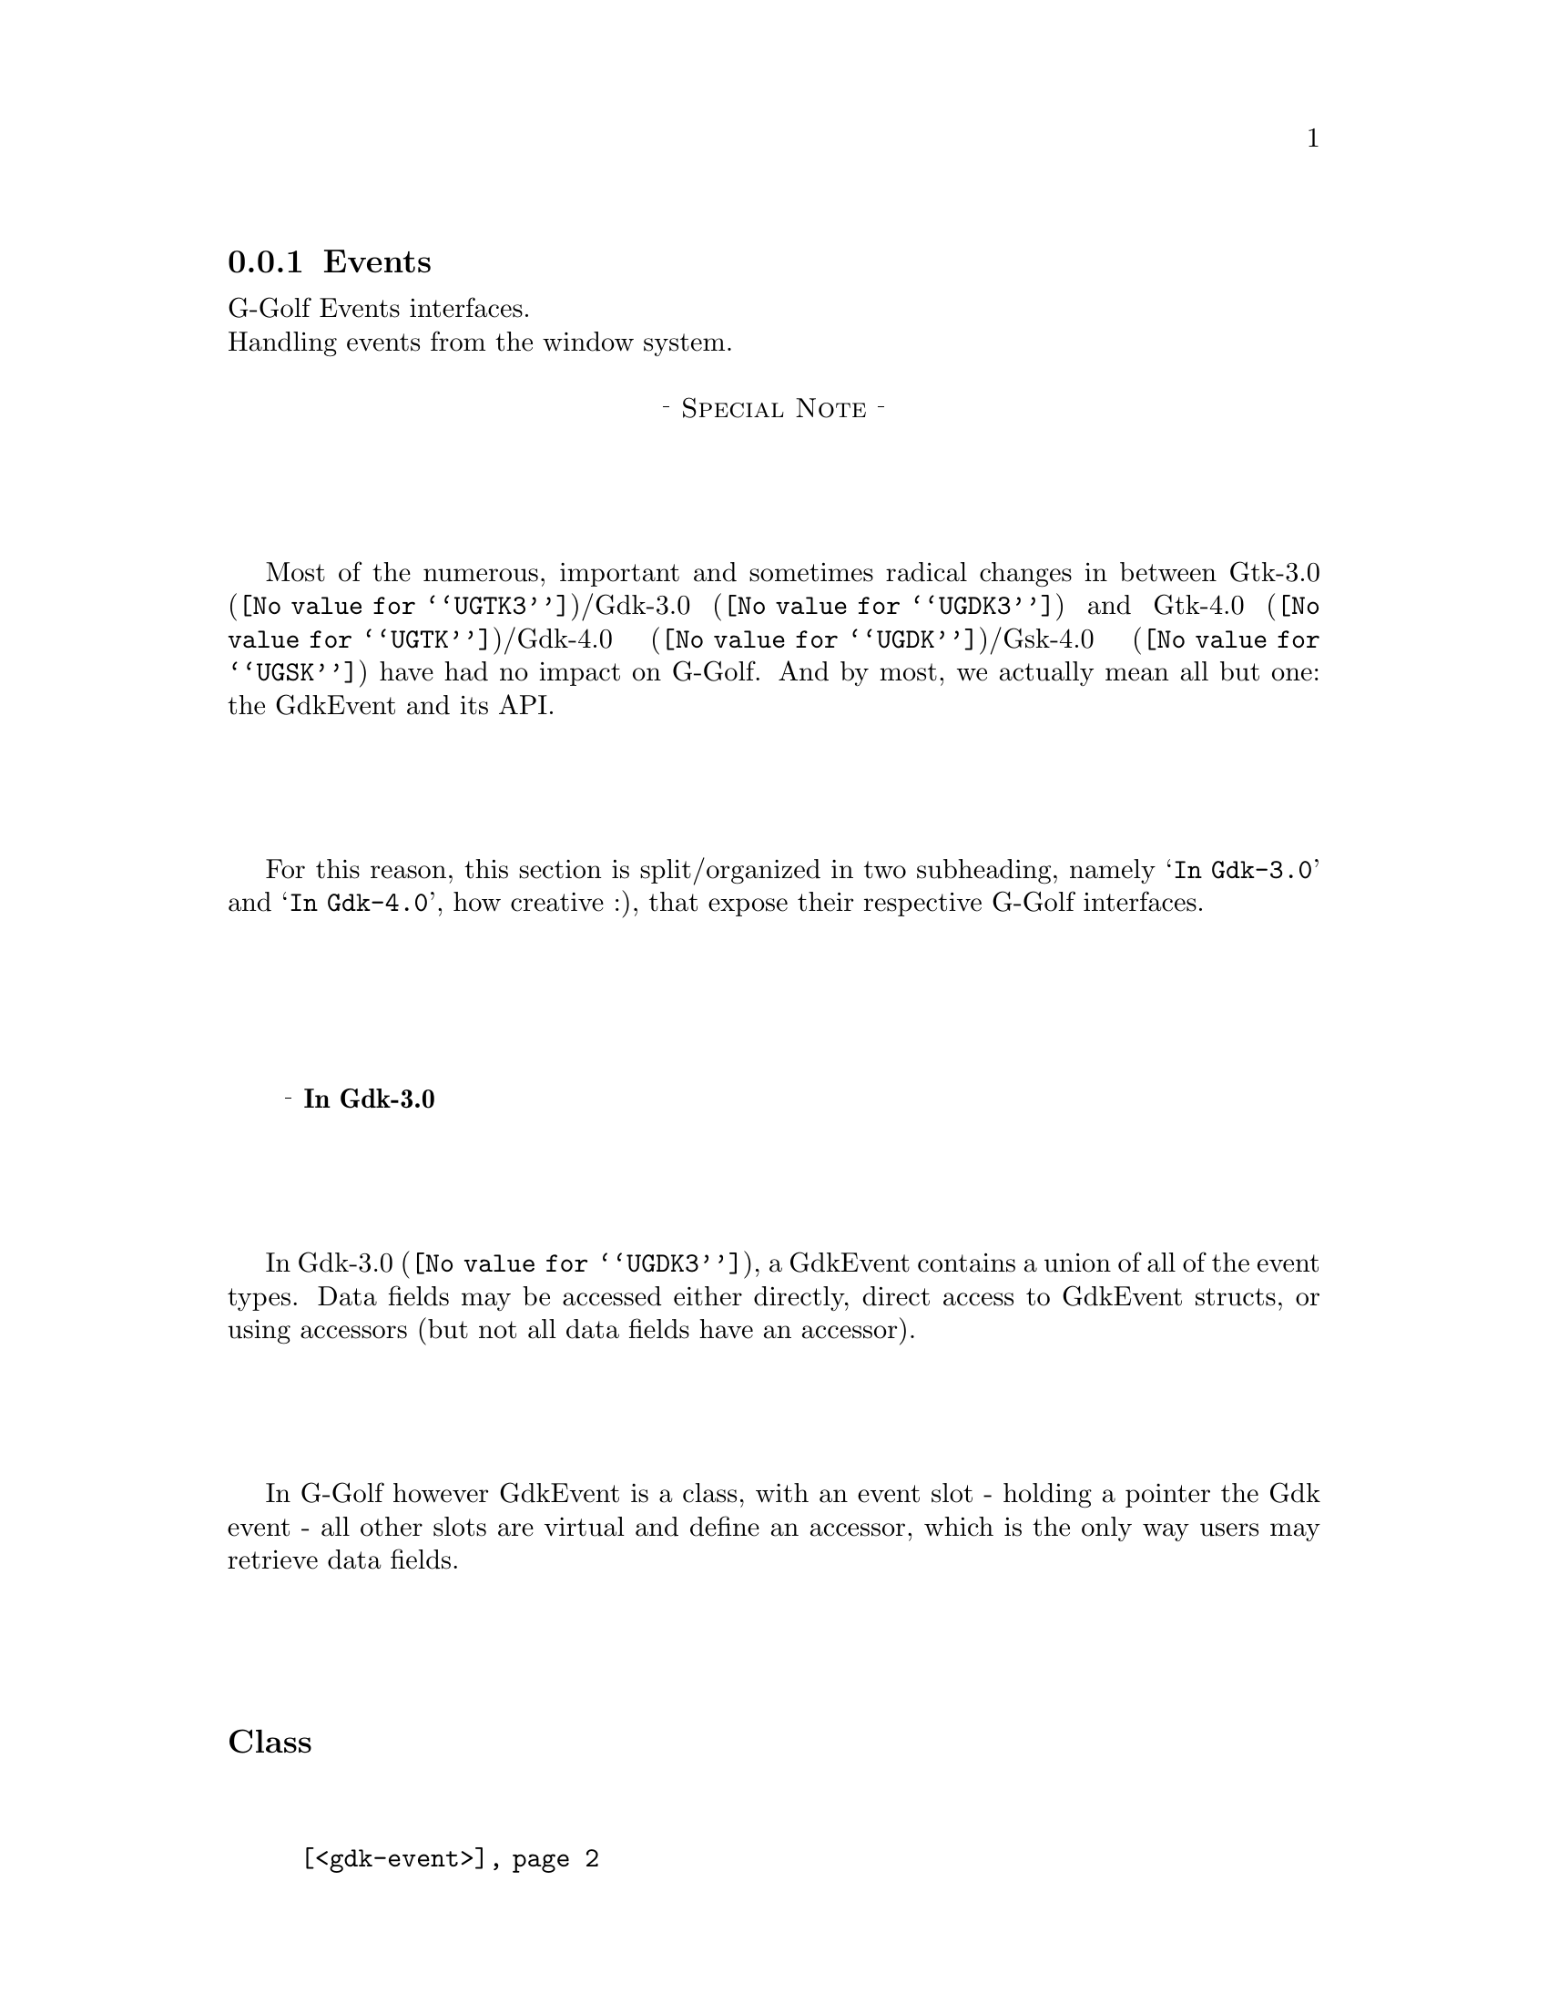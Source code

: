 @c -*-texinfo-*-

@c This is part of the GNU G-Golf Reference Manual.
@c Copyright (C) 2021 Free Software Foundation, Inc.
@c See the file g-golf.texi for copying conditions.


@c @defindex ei


@node Events
@subsection Events

G-Golf Events interfaces.@*
Handling events from the window system.


@c @ @ @sup{_} @strong{Special Note}

@sp 1
@center @sup{_} @sc{Special Note} @sup{_}

Most of the numerous, important and sometimes radical changes in between
@uref{@value{UGTK3}, Gtk-3.0}/@uref{@value{UGDK3}, Gdk-3.0} and
@uref{@value{UGTK}, Gtk-4.0}/@uref{@value{UGDK},
Gdk-4.0}/@uref{@value{UGSK}, Gsk-4.0} have had no impact on G-Golf. And
by most, we actually mean all but one: the GdkEvent and its API.

For this reason, this section is split/organized in two subheading,
namely @samp{In Gdk-3.0} and @samp{In Gdk-4.0}, how creative :), that
expose their respective G-Golf interfaces.

@c s@footnote{On purpose, to avoid to un-usefully increase the depth of the
@c table of content, which incidentally might also confuse users (while
@c accessing the table of content), since it is tually read the special
@c note that introduces this section,}

@c @center @sup{_} @sc{End of Special Note} @sup{_}


@sp 1
@ @ @sup{_} @strong{In Gdk-3.0}

In @uref{@value{UGDK3}, Gdk-3.0}, a GdkEvent contains a union of all of
the event types. Data fields may be accessed either directly, direct
access to GdkEvent structs, or using accessors (but not all data fields
have an accessor).

In G-Golf however GdkEvent is a class, with an event slot - holding a
pointer the Gdk event - all other slots are virtual and define an
accessor, which is the only way users may retrieve data fields.

@subheading Class

@indentedblock
@table @code
@item @ref{<gdk-event>}
@end table
@end indentedblock


@subheading Accessors

@indentedblock
@table @code
@item @ref{!event}
@item @ref{!axis}
@item @ref{!button}
@item @ref{!click-count}
@item @ref{!coords}
@item @ref{!device}
@item @ref{!device-tool}
@item @ref{!event-sequence}
@item @ref{!event-type}
@item @ref{!keycode}
@item @ref{!keyval}
@item @ref{!pointer-emulated}
@item @ref{!root-coords}
@item @ref{!scancode}
@item @ref{!screen}
@item @ref{!scroll-deltas}
@item @ref{!scroll-direction}
@item @ref{!seat}
@item @ref{!source-device}
@item @ref{!state}
@item @ref{!time}
@item @ref{!window}
@item @ref{!keyname}
@item @ref{!x}
@item @ref{!y}
@item @ref{!root-x}
@item @ref{!root-y}
@end table
@end indentedblock


@subheading Class

@anchor{<gdk-event>}
@deftp Class <gdk-event>

It is an instance of @code{<class>}.

Superclasses are:

@indentedblock
@table @code
@item <object>
@end table
@end indentedblock

Class Precedence List:

@indentedblock
@table @code
@item <gdk-event>
@item <object>
@item <top>
@end table
@end indentedblock

Direct slots are:

@indentedblock
@table @code

@item event @*
#:accessor !event @*
#:init-keyword #:event @*

A pointer to a @code{GdkEvent}.

@item axis @*
#:accessor !axis @*
#:allocation #:virtual @*

@item button @*
#:accessor !button @*
#:allocation #:virtual @*

@item click-count @*
#:accessor !click-count @*
#:allocation #:virtual @*

@item coords @*
#:accessor !coords @*
#:allocation #:virtual @*

@item device @*
#:accessor !device @*
#:allocation #:virtual @*

@item device-tool @*
#:accessor !device-tool @*
#:allocation #:virtual @*

@item event-sequence @*
#:accessor !event-sequence @*
#:allocation #:virtual @*

@item event-type @*
#:accessor !event-type @*
#:allocation #:virtual @*

@item keycode @*
#:accessor !keycode @*
#:allocation #:virtual @*

@item keyval @*
#:accessor !keyval @*
#:allocation #:virtual @*

@item pointer-emulated @*
#:accessor !pointer-emulated @*
#:allocation #:virtual @*

@item root-coords @*
#:accessor !root-coords @*
#:allocation #:virtual @*

@item scancode @*
#:accessor !scancode @*
#:allocation #:virtual @*

@item screen @*
#:accessor !screen @*
#:allocation #:virtual @*

@item scroll-deltas @*
#:accessor !scroll-deltas @*
#:allocation #:virtual @*

@item scroll-direction @*
#:accessor !scroll-direction @*
#:allocation #:virtual @*

@item seat @*
#:accessor !seat @*
#:allocation #:virtual @*

@item source-device @*
#:accessor !source-device @*
#:allocation #:virtual @*

@item state @*
#:accessor !state @*
#:allocation #:virtual @*

@item time @*
#:accessor !time @*
#:allocation #:virtual @*

@item window @*
#:accessor !window @*
#:allocation #:virtual @*

@item keyname @*
#:accessor !keyname @*
#:allocation #:virtual @*

@item x @*
#:accessor !x @*
#:allocation #:virtual @*

@item y @*
#:accessor !y @*
#:allocation #:virtual @*

@item root-x @*
#:accessor !root-x @*
#:allocation #:virtual @*

@item root-y @*
#:accessor !root-y @*
#:allocation #:virtual @*
@end table
@end indentedblock
@end deftp

@anchor{!event}
@deffn Accessor !event (inst <gdk-event>)
Returns the content of the event slot for @var{inst}, a pointer to a
@code{GdkEvent}.
@end deffn

@anchor{!axis}
@anchor{!button}
@anchor{!click-count}
@anchor{!coords}
@anchor{!device}
@anchor{!device-tool}
@anchor{!event-sequence}
@anchor{!event-type}
@anchor{!keycode}
@anchor{!keyval}
@anchor{!pointer-emulated}
@anchor{!root-coords}
@anchor{!scancode}
@anchor{!screen}
@anchor{!scroll-deltas}
@anchor{!scroll-direction}
@anchor{!seat}
@anchor{!source-device}
@anchor{!state}
@anchor{!time}
@anchor{!window}
@deffn Accessor !axis (inst <gdk-event>)
@deffnx Accessor !button (inst <gdk-event>)
@deffnx Accessor !click-count (inst <gdk-event>)
@deffnx Accessor !coords (inst <gdk-event>)
@deffnx Accessor !device (inst <gdk-event>)
@deffnx Accessor !device-tool (inst <gdk-event>)
@deffnx Accessor !event-sequence (inst <gdk-event>)
@deffnx Accessor !event-type (inst <gdk-event>)
@deffnx Accessor !keycode (inst <gdk-event>)
@deffnx Accessor !keyval (inst <gdk-event>)
@deffnx Accessor !pointer-emulated (inst <gdk-event>)
@deffnx Accessor !root-coords (inst <gdk-event>)
@deffnx Accessor !scancode (inst <gdk-event>)
@deffnx Accessor !screen (inst <gdk-event>)
@deffnx Accessor !scroll-deltas (inst <gdk-event>)
@deffnx Accessor !scroll-direction (inst <gdk-event>)
@deffnx Accessor !seat (inst <gdk-event>)
@deffnx Accessor !source-device (inst <gdk-event>)
@deffnx Accessor !state (inst <gdk-event>)
@deffnx Accessor !time (inst <gdk-event>)
@deffnx Accessor !window (inst <gdk-event>)

Respectively returns the scheme representation of the content of the
@var{inst} event (struct) element - refered to by its name. It is an
error to call an accessor on a @var{inst} for which the event (struct)
does not deliver the element.

Internally, each of the above @code{<gdk-event>} accessor calls the
corresponding @code{GdkEvent} accessor, passing the content of the
@code{event} slot. For example, lets see what happens when a user
performs a left button (single) click upon a widget that tracks the
@code{'button-press-event} signal callback:

@lisp
(!button @var{inst})
@expansion{} (gdk-event-get-button (!event @var{inst}))
@result{} 1

(!click-count @var{inst})
@expansion{} (gdk-event-get-click-count (!event @var{inst}))
@result{} 1
@end lisp

Please refer to the @uref{@value{UGDK-Events}, Gdk Events} documentation
for a description of the event (struct) element accessor returned value.
@end deffn

To complete the above listed @code{<gdk-event>} virtual slots and
accessors automatically provided by introspecting @code{GdkEvent},
G-Golf also defines a few additional rather convinient virtual slots and
accessors:

@anchor{!keyname}
@deffn Accessor !keyname (inst <gdk-event>)

Returns the key (symbol) name that was pressed or released.

Note that there is actually no such element in any (gdk) event. This
accessor calls @code{gdk-keyval-name} on the keyval of the event). Here
is what happens if a user press the 'a' keyboard key in a widget that
tracks the @code{'key-press-event} signal callback:

@lisp
(!keyname @var{inst})
@expansion{} (gdk-keyval-name (!keyval @var{inst}))
@expansion{} (gdk-keyval-name (gdk-event-get-keyval @var{inst}))
@result{} a
@end lisp

@end deffn

@anchor{!x}
@anchor{!y}
@anchor{!root-x}
@anchor{!root-y}
@deffn Accessor !x (inst <gdk-event>)
@deffnx Accessor !y (inst <gdk-event>)
@deffnx Accessor !root-x (inst <gdk-event>)
@deffnx Accessor !root-y (inst <gdk-event>)

Respectively returns the x, y, root-x and root-y coordinate for
@var{inst}.

The result is simply obtained by destructuring and selecting one of the
@ref{!coords} and @ref{!root-coords} list values, respectively.
@end deffn


@sp 1
@ @ @sup{_} @strong{In Gdk-4.0}

In @uref{@value{UGDK}, Gdk-4.0}, GdkEvent is a class@footnote{From a GI
point of view - internally, it is a C struct.}. GdkEvent structs are
opaque and immutable. Direct access to GdkEvent structs is no longer
possible in GTK 4. All event fields have accessors.

In G-Golf - as in Gdk-4.0 GdkEvent is a class - no special treatment is
performed anymore. In particular, no virtual slot is defined and users
must access the GdkEvent structs data fields using the accesors provided
by Gdk-4.0.
